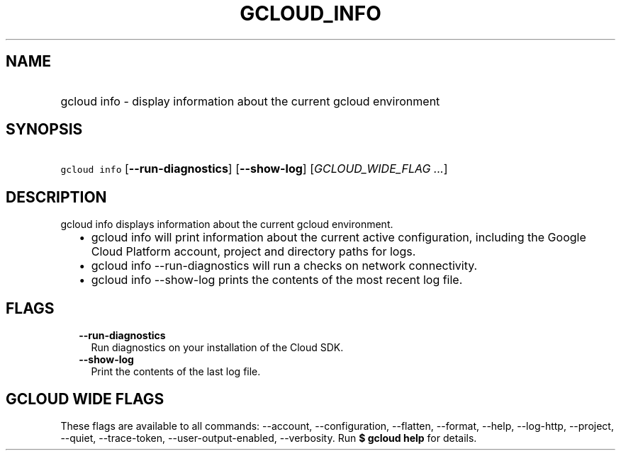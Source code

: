 
.TH "GCLOUD_INFO" 1



.SH "NAME"
.HP
gcloud info \- display information about the current gcloud environment



.SH "SYNOPSIS"
.HP
\f5gcloud info\fR [\fB\-\-run\-diagnostics\fR] [\fB\-\-show\-log\fR] [\fIGCLOUD_WIDE_FLAG\ ...\fR]



.SH "DESCRIPTION"

gcloud info displays information about the current gcloud environment.

.RS 2m
.IP "\(bu" 2m
gcloud info will print information about the current active configuration,
including the Google Cloud Platform account, project and directory paths for
logs.
.RE
.sp

.RS 2m
.IP "\(bu" 2m
gcloud info \-\-run\-diagnostics will run a checks on network connectivity.
.RE
.sp

.RS 2m
.IP "\(bu" 2m
gcloud info \-\-show\-log prints the contents of the most recent log file.
.RE
.sp



.SH "FLAGS"

.RS 2m
.TP 2m
\fB\-\-run\-diagnostics\fR
Run diagnostics on your installation of the Cloud SDK.

.TP 2m
\fB\-\-show\-log\fR
Print the contents of the last log file.


.RE
.sp

.SH "GCLOUD WIDE FLAGS"

These flags are available to all commands: \-\-account, \-\-configuration,
\-\-flatten, \-\-format, \-\-help, \-\-log\-http, \-\-project, \-\-quiet,
\-\-trace\-token, \-\-user\-output\-enabled, \-\-verbosity. Run \fB$ gcloud
help\fR for details.
